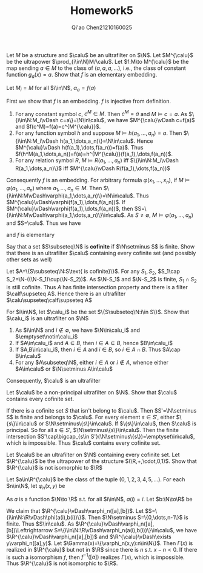 #+TITLE: Homework5

#+AUTHOR: Qi'ao Chen@@latex:\\@@21210160025
#+OPTIONS: toc:nil
#+LATEX_HEADER: \input{../../../../preamble-lite.tex}


#+BEGIN_exercise
Let \(M\) be a structure and \(\calu\) be an ultrafilter on \(\N\). Let \(M^{\calu}\) be the
ultrapower \(\prod_{i\in\N}M/\calu\). Let \(f:M\to M^{\calu}\) be the map sending \(a\in M\) to the class
of \((a,a,a,\dots)\), i.e., the class of constant function \(g_a(x)=a\). Show that \(f\) is an elementary
embedding.
#+END_exercise

#+BEGIN_proof
Let \(M_i=M\) for all \(i\in\N\), \(\alpha_a=f(a)\)


First we show that \(f\) is an embedding. \(f\) is injective from definition.

1. For any constant symbol \(c\), \(c^M\in M\). Then \(c^M=a\) and \(M\vDash c=a\). As \(\{i\in\N:M_i\vDash c=a\}=\N\in\calu\),
   we have \(M^{\calu}\vDash c=f(a)\) and \(f(c^M)=f(a)=c^{M^{\calu}}\).
1. For any function symbol \(h\) and suppose \(M\vDash h(a_1,\dots,a_n)=a\).
   Then \(\{i\in\N:M_i\vDash h(a_1,\dots,a_n)\}=\N\in\calu\). Hence \(M^{\calu}\vDash h(f(a_1),\dots,f(a_n))=f(a)\). Thus
   \(f(h^M(a_1,\dots,a_n))=f(a)=h^{M^{\calu}}(f(a_1),\dots,f(a_n))\).
2. For any relation symbol \(R\), \(M\vDash R(a_1,\dots,a_n)\) iff \(\{i\in\N:M_i\vDash R(a_1,\dots,a_n)\}\)
   iff \(M^{\calu}\vDash R(f(a_1),\dots,f(a_n))\)


Consequently \(f\) is an embedding. For arbitrary formula \(\varphi(x_1,\dots,x_n)\), if \(M\vDash\varphi(a_1,\dots,a_n)\) where \(a_1,\dots,a_n\in M\).
Then \(\{i\in\N:M\vDash\varphi(a_1,\dots,a_n)\}=\N\in\calu\). Thus \(M^{\calu}\vDash\varphi(f(a_1),\dots,f(a_n))\). If \(M^{\calu}\vDash\varphi(f(a_1),\dots,f(a_n))\),
then \(S=\{i\in\N:M\vDash\varphi(a_1,\dots,a_n)\}\in\calu\). As \(S\neq\emptyset\), \(M\vDash\varphi(a_1,\dots,a_n)\) and \(S=\calu\). Thus we have
\begin{equation*}
M\vDash\varphi(a_1,\dots,a_n)\Leftrightarrow M^{\calu}\vDash\varphi(f(a_1),\dots,f(a_n))
\end{equation*}
and \(f\) is elementary
#+END_proof

#+ATTR_LATEX: :options [2]
#+BEGIN_exercise
Say that a set \(S\subseteq\N\) is *cofinite* if \(\N\setminus S\) is finite. Show that there is an ultrafilter \(\calu\)
containing every cofinite set (and possibly other sets as well)
#+END_exercise

#+BEGIN_proof
Let \(A=\{S\subseteq\N:S\text{ is cofinite}\}\). For any \(S_1,S_2\), \(S_1\cap S_2=\N-((\N-S_1)\cup(\N-S_2))\). As \(\N-S_1\)
and \(\N-S_2\) is finite, \(S_1\cap S_2\) is still cofinite. Thus \(A\) has finite intersection property
and there is a filter \(\calf\supseteq A\). Hence there is an ultrafilter \(\calu\supseteq\calf\supseteq A\)
#+END_proof


#+BEGIN_exercise
For \(i\in\N\), let \(\calu_i\) be the set \(\{S\subseteq\N:i\in S\}\). Show that \(\calu_i\) is an ultrafilter on \(\N\)
#+END_exercise

#+BEGIN_proof
1. As \(i\in\N\) and \(i\notin\emptyset\), we have \(\N\in\calu_i\) and \(\emptyset\notin\calu_i\)
2. If \(A\in\calu_i\) and \(A\subseteq B\), then \(i\in A\subseteq B\), hence \(B\in\calu_i\)
3. If \(A,B\in\calu_i\), then \(i\in A\) and \(i\in B\), so \(i\in A\cap B\). Thus \(A\cap B\in\calu\)
4. For any \(A\subseteq\N\), either \(i\in A\) or \(i\notin A\), whence either \(A\in\calu\) or \(\N\setminus A\in\calu\)


Consequently, \(\calu\) is an ultrafilter
#+END_proof


#+BEGIN_exercise
Let \(\calu\) be a non-principal ultrafilter on \(\N\). Show that \(\calu\) contains every cofinite set.
#+END_exercise

#+BEGIN_proof
If there is a cofinite set \(S\) that isn't belong to \(\calu\). Then \(S'=\N\setminus S\) is finite and belongs
to \(\calu\). For every element \(s\in S'\), either \(\{s\}\in\calu\) or \(\N\setminus\{s\}\in\calu\). If \(\{s\}\in\calu\), then \(\calu\)
is principal. So for all \(s\in S'\), \(\N\setminus\{s\}\in\calu\). Then the finite intersection
\(S'\cap\bigcap_{s\in S'}(\N\setminus\{s\})=\emptyset\in\calu\), which is impossible. Thus \(\calu\) contains every cofinite set.
#+END_proof

#+ATTR_LATEX: :options []
#+BEGIN_exercise
Let \(\calu\) be an ultrafilter on \(\N\) containing every cofinite set. Let \(\R^{\calu}\) be the ultrapower
of the structure \((\R,+,\cdot,0,1)\). Show that \(\R^{\calu}\) is not isomorphic to \(\R\)
#+END_exercise

#+BEGIN_proof
Let \(a\in\R^{\calu}\) be the class of the tuple \((0,1,2,3,4,5,\dots)\). For each \(n\in\N\), let \(\varphi_n(x,y)\) be
\begin{equation*}
\underbrace{1+1+\dots+1}_{n\text{ times}}+y\cdot y=x
\end{equation*}
As \(a\) is a function \(\N\to \R\) s.t. for all \(i\in\N\), \(a(i)=i\). Let \(b:\N\to\R\) be
\begin{equation*}
b(i)=
\begin{cases}
0&i\le n\\
\sqrt{i-n}&i>n
\end{cases}
\end{equation*}
We claim that \(\R^{\calu}\vDash\varphi_n([a],[b])\). Let \(S=\{i\in\N:\R\vDash\phi(a(i),b(i))\}\). Then \(\N\setminus S=\{0,\dots,n-1\}\) is
finite. Thus \(S\in\calu\). As \(\R^{\calu}\vDash\varphi_n([a],[b])\Leftrightarrow S=\{i\in\N:\R\vDash\varphi_n(a(i),b(i))\}\in\calu\), we
have \(\R^{\calu}\vDash\varphi_n([a],[b])\) and \(\R^{\calu}\vDash\exists y\varphi_n([a],y)\). Let \(\Gamma(x)=\{\varphi_n(x,y):n\in\N\}\). Then \(\Gamma(x)\)
is realized in \(\R^{\calu}\) but not in \(\R\) since there is \(n\) s.t. \(x-n<0\). If there is such a
isomorphism \(f\), then \(f^{-1}([a])\) realizes \(\Gamma(x)\), which is impossible. Thus \(\R^{\calu}\) is
not isomorphic to \(\R\).
#+END_proof

